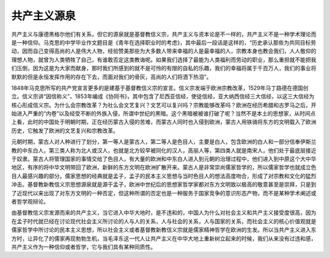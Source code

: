 共产主义源泉
=================================

共产主义与康德黑格尔他们有关系，但它的源泉就是基督教信义宗，共产主义与资本论是不一样的，共产主义不是一种学术理论而是一种信仰。马克思的中学毕业作文题目是《青年在选择职业时的考虑》，其中最后一段话是这样的，“历史承认那些为共同目标劳动，因而自己变得高尚的人是伟大人物，经验赞美那些为大多数人带来幸福的人是最幸福的人，宗教本身也教会我们，人人敬仰的理想人物，就曾为人类牺牲了自己，有谁敢否定这类教诲呢。如果我们选择了最能为人类福利而劳动的职业，那么重担就不能把我们压倒，因为这是为大家而献身，那时我们所感到的就不是可怜的有限的自私的乐趣，我们的幸福将属于千百万人，我们的事业将默默的但是永恒发挥作用的存在下去，而面对我们的骨灰，高尚的人们将洒下热泪”。

1848年马克思所写的共产党宣言更多的是建基于基督教信义宗的宣言。信义宗发端于欧洲宗教改革，1529年马丁路德在德国创立。信义宗讲“因信称义”，1853年编成《协同书》，其中包含了尼西亚信经，使徒信经，亚大纳西信经三大信经，以这三大信经为核心形成信义宗。为什么会宗教改革？为社么会文艺复兴？文艺可以复兴吗？宗教能够改革吗？欧洲在经历希腊和古罗马之后，开始进入严重的“内卷”以及经受不断的外族入侵，所谓中世纪的黑暗。这个黑暗被被谁打破了呢？当然不是本土的思想家，从时间点上看，此时的中国处于明朝时期，正在经历蒙古入侵的苦难，而蒙古人同时也入侵到欧洲，蒙古人用铁骑将东方的文明载入了欧洲历史，它触发了欧洲的文艺复兴和宗教改革。

元朝时期，蒙古人对人种进行了划分，第一等人是蒙古人，第二等人是色目人，主要是白人，包含欧洲的白人和一部分信奉伊斯兰教的中东白人，第三类人称为北人或汉人，也就是北方较早被同化的汉人，高丽人等，第四类人就是南宋人，他们处于最底层接近于奴隶。蒙古人将管理国家的事情交给了色目人，有大量的欧洲和中东白人进入到元朝的治理过程中，他们进入到中原这个大中华地区，有序的将中华文明带回了欧洲，新鲜的东方文明在欧洲扩散开来。蒙古人是非常崇尚儒家哲学的，所以儒家哲学也就成立色目人最感兴趣的部分。儒家思想的经典就是孟子，孟子的民本主义思想与当时色目人的想法高度吻合，形成了对宗教和文化的猛烈冲击。基督教新教信义宗思想源泉就是源于孟子，欧洲中世纪后的思想家哲学家都对东方文明致以极高的敬意甚至是崇拜，只是到了近现代以来出现了对东方文明的一种否定，但这种所谓的否定也是一种服务于国家竞争的意识形态产物，而不是某种学术阐述或者哲学观辩论。

由基督教信义宗发源而来的共产主义，当它进入中华大地时，是不违和的，中国人为什么对社会主义和共产主义接受度很高，因为在孟子时代就已经在讨论现代社会主义所讨论的人与人的关系，人与社会的关系，人与国家的关系，而社会主义的核心价值观就是儒家哲学中所讨论的民本主义思想，所以社会主义或者基督教新教信义宗就是儒家精神哲学在欧洲的生发。所以当共产主义进入东方时，让异化了的儒家再现勃勃生机，当毛泽东这一代人让共产主义在中华大地上重新树立起来的时候，我们从来没有过违和感，共产主义作为一种信仰或者哲学，它与我们具有某种同质性。